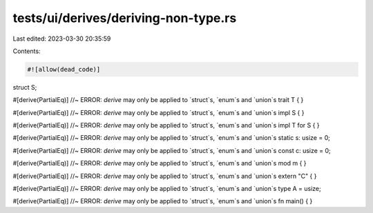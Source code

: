 tests/ui/derives/deriving-non-type.rs
=====================================

Last edited: 2023-03-30 20:35:59

Contents:

.. code-block:: rs

    #![allow(dead_code)]

struct S;

#[derive(PartialEq)] //~ ERROR: `derive` may only be applied to `struct`s, `enum`s and `union`s
trait T { }

#[derive(PartialEq)] //~ ERROR: `derive` may only be applied to `struct`s, `enum`s and `union`s
impl S { }

#[derive(PartialEq)] //~ ERROR: `derive` may only be applied to `struct`s, `enum`s and `union`s
impl T for S { }

#[derive(PartialEq)] //~ ERROR: `derive` may only be applied to `struct`s, `enum`s and `union`s
static s: usize = 0;

#[derive(PartialEq)] //~ ERROR: `derive` may only be applied to `struct`s, `enum`s and `union`s
const c: usize = 0;

#[derive(PartialEq)] //~ ERROR: `derive` may only be applied to `struct`s, `enum`s and `union`s
mod m { }

#[derive(PartialEq)] //~ ERROR: `derive` may only be applied to `struct`s, `enum`s and `union`s
extern "C" { }

#[derive(PartialEq)] //~ ERROR: `derive` may only be applied to `struct`s, `enum`s and `union`s
type A = usize;

#[derive(PartialEq)] //~ ERROR: `derive` may only be applied to `struct`s, `enum`s and `union`s
fn main() { }


